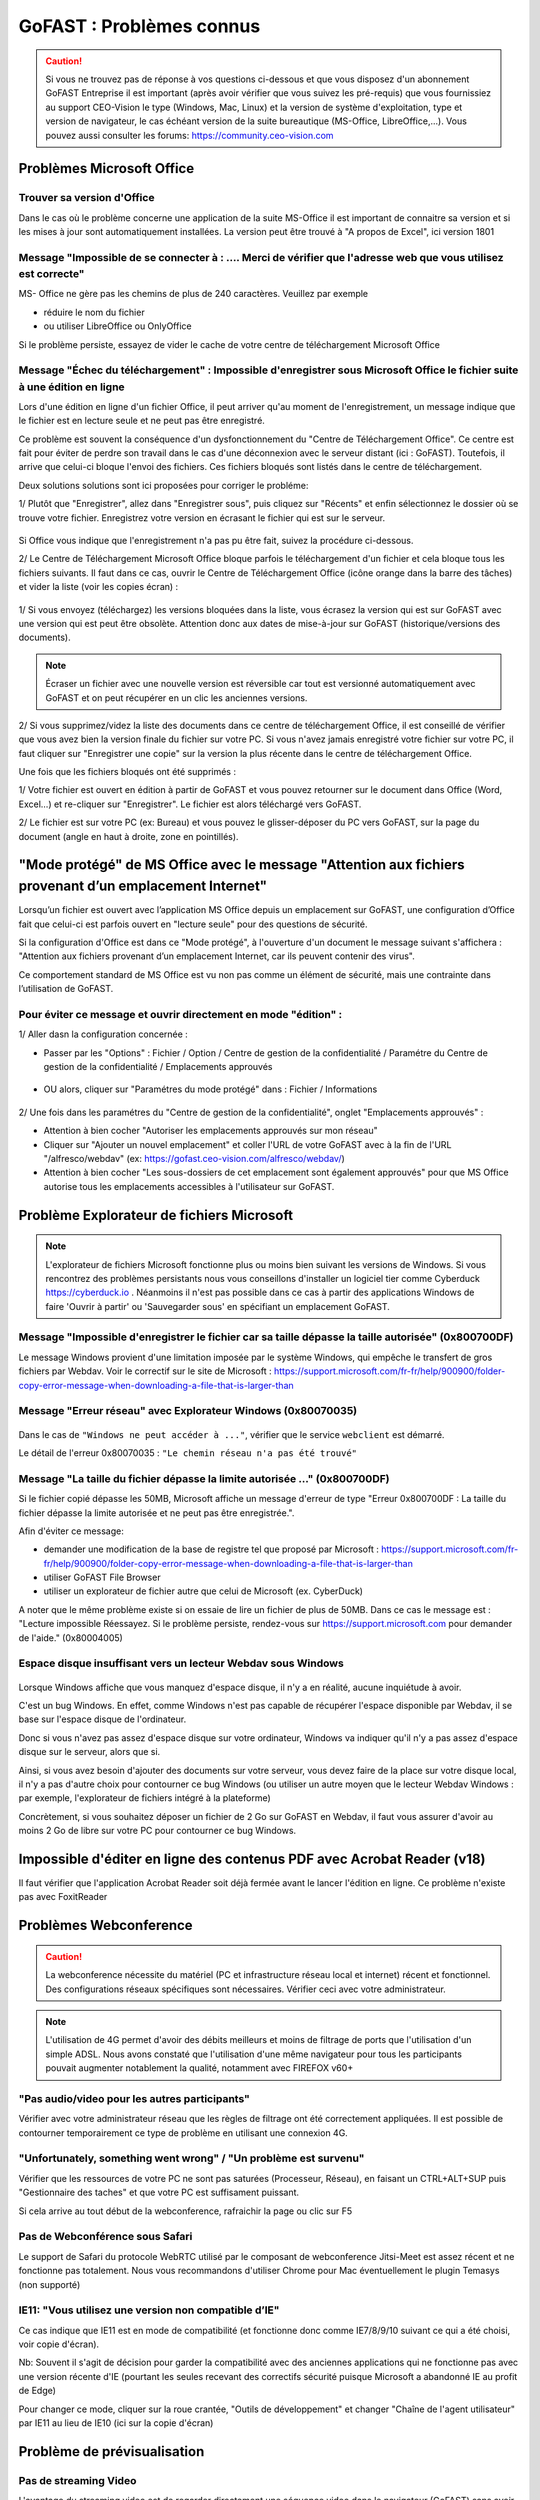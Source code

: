 ===========================
GoFAST : Problèmes connus 
===========================

 
.. CAUTION:: Si vous ne trouvez pas de réponse à vos questions ci-dessous et que vous disposez d'un abonnement GoFAST Entreprise il est important (après avoir vérifier que vous suivez les pré-requis) que vous fournissiez au support CEO-Vision le type (Windows, Mac, Linux) et la version de système d'exploitation, type et version de navigateur, le cas échéant version de la suite bureautique (MS-Office, LibreOffice,...). Vous pouvez aussi consulter les forums: https://community.ceo-vision.com

Problèmes Microsoft Office
================
Trouver sa version d'Office
------------------------
Dans le cas où le problème concerne une application de la suite MS-Office il est important de connaitre sa version et si les mises à jour sont automatiquement installées. La version peut être trouvé à "A propos de Excel", ici version 1801

.. figure:: media-guide/trouver-version-excel.png

Message "Impossible de se connecter à : ....  Merci de vérifier que l'adresse web que vous utilisez est correcte" 
------------------------
MS- Office ne gère pas les chemins de plus de 240 caractères. Veuillez par exemple 

- réduire le nom du fichier
- ou utiliser LibreOffice ou OnlyOffice

Si le problème persiste, essayez de vider le cache de votre centre de téléchargement Microsoft Office

.. figure:: media-guide/vider-cache-ct.png

Message "Échec du téléchargement" : Impossible d'enregistrer sous Microsoft Office le fichier suite à une édition en ligne 
------------------------

Lors d'une édition en ligne d'un fichier Office, il peut arriver qu'au moment de l'enregistrement, un message indique que le fichier est en lecture seule et ne peut pas être enregistré. 

Ce problème est souvent la conséquence d'un dysfonctionnement du "Centre de Téléchargement Office". Ce centre est fait pour éviter de perdre son travail dans le cas d'une déconnexion avec le serveur distant (ici : GoFAST). Toutefois, il arrive que celui-ci bloque l'envoi des fichiers. Ces fichiers bloqués sont listés dans le centre de téléchargement.

Deux solutions solutions sont ici proposées pour corriger le probléme:

1/ Plutôt que "Enregistrer", allez dans "Enregistrer sous", puis cliquez sur "Récents" et enfin sélectionnez le dossier où se trouve votre fichier. Enregistrez votre version en écrasant le fichier qui est sur le serveur. 

.. figure:: media-guide/MS_1.png
   :alt:

Si Office vous indique que l'enregistrement n'a pas pu être fait, suivez la procédure ci-dessous. 

2/ Le Centre de Téléchargement Microsoft Office bloque parfois le téléchargement d'un fichier et cela bloque tous les fichiers suivants. Il faut dans ce cas, ouvrir le Centre de Téléchargement Office (icône orange dans la barre des tâches) et vider la liste (voir les copies écran) : 

.. figure:: media-guide/Echec-de-telechargement.png
   :alt:

.. figure:: media-guide/MS_2.png
   :alt:

.. figure:: media-guide/MS_3.png
   :alt:

1/ Si vous envoyez (téléchargez) les versions bloquées dans la liste, vous écrasez la version qui est sur GoFAST avec une version qui est peut être obsolète. Attention donc aux dates de mise-à-jour sur GoFAST (historique/versions des documents). 

.. NOTE:: Écraser un fichier avec une nouvelle version est réversible car tout est versionné automatiquement avec GoFAST et on peut récupérer en un clic les anciennes versions.

2/ Si vous supprimez/videz la liste des documents dans ce centre de téléchargement Office, il est conseillé de vérifier que vous avez bien la version finale du fichier sur votre PC. Si vous n'avez jamais enregistré votre fichier sur votre PC, il faut cliquer sur "Enregistrer une copie" sur la version la plus récente dans le centre de téléchargement Office. 

Une fois que les fichiers bloqués ont été supprimés :

1/ Votre fichier est ouvert en édition à partir de GoFAST et vous pouvez retourner sur le document dans Office (Word, Excel...) et re-cliquer sur "Enregistrer". Le fichier est alors téléchargé vers GoFAST. 

2/ Le fichier est sur votre PC (ex: Bureau) et vous pouvez le glisser-déposer du PC vers GoFAST, sur la page du document (angle en haut à droite, zone en pointillés).

"Mode protégé" de MS Office avec le message "Attention aux fichiers provenant d’un emplacement Internet"
========================================================================================================
Lorsqu’un fichier est ouvert avec l’application MS Office depuis un emplacement sur GoFAST, une configuration d’Office fait que celui-ci est parfois ouvert en "lecture seule" pour des questions de sécurité. 

Si la configuration d'Office est dans ce "Mode protégé", à l'ouverture d'un document le message suivant s'affichera : "Attention aux fichiers provenant d’un emplacement Internet, car ils peuvent contenir des virus". 

Ce comportement standard de MS Office est vu non pas comme un élément de sécurité, mais une contrainte dans l’utilisation de GoFAST. 

Pour éviter ce message et ouvrir directement en mode "édition" : 
----------------------------------------------------------------
1/ Aller dasn la configuration concernée : 

- Passer par les "Options" : Fichier / Option / Centre de gestion de la confidentialité / Paramétre du Centre de gestion de la confidentialité / Emplacements approuvés 

.. figure:: media-guide/Capture_MS-Office_aller-dans-menu-Options.PNG

- OU alors, cliquer sur "Paramétres du mode protégé" dans : Fichier / Informations

.. figure:: media-guide/Capture_MS-Office_mode-protege-active.PNG

2/ Une fois dans les paramétres du "Centre de gestion de la confidentialité", onglet "Emplacements approuvés" :

- Attention à bien cocher "Autoriser les emplacements approuvés sur mon réseau"

- Cliquer sur "Ajouter un nouvel emplacement" et coller l'URL de votre GoFAST avec à la fin de l'URL "/alfresco/webdav" (ex: https://gofast.ceo-vision.com/alfresco/webdav/)

- Attention à bien cocher "Les sous-dossiers de cet emplacement sont également approuvés" pour que MS Office autorise tous les emplacements accessibles à l'utilisateur sur GoFAST.

.. figure:: media-guide/Capture_MS_Ouvrir-le-centre-de-gestion-de-la-confidentialité.PNG


Problème Explorateur de fichiers Microsoft
===================
.. NOTE:: L'explorateur de fichiers Microsoft fonctionne plus ou moins bien suivant les versions de Windows. Si vous rencontrez des problèmes persistants nous vous conseillons d'installer un logiciel tier comme Cyberduck https://cyberduck.io . Néanmoins il n'est pas possible dans ce cas à partir des applications Windows de faire 'Ouvrir à partir' ou 'Sauvegarder sous' en spécifiant un emplacement GoFAST.

Message "Impossible d'enregistrer le fichier car sa taille dépasse la taille autorisée" (0x800700DF)
-----------------------
Le message Windows provient d'une limitation imposée par le système Windows, qui empêche le transfert de gros fichiers par Webdav. Voir le correctif sur le site de Microsoft : https://support.microsoft.com/fr-fr/help/900900/folder-copy-error-message-when-downloading-a-file-that-is-larger-than

Message "Erreur réseau" avec Explorateur Windows (0x80070035)
------------------------

.. figure:: media-guide/erreur-réseau-webdav.png
   :alt:

Dans le cas de ``"Windows ne peut accéder à ..."``, vérifier que le service ``webclient`` est démarré.

Le détail de l'erreur 0x80070035 : ``"Le chemin réseau n'a pas été trouvé"``

Message "La taille du fichier dépasse la limite autorisée ..." (0x800700DF)
-----------------------

Si le fichier copié dépasse les 50MB, Microsoft affiche un message d'erreur de type "Erreur 0x800700DF : La taille du fichier dépasse la limite autorisée et ne peut pas être enregistrée.".

Afin d'éviter ce message:

- demander une modification de la base de registre tel que proposé par Microsoft : https://support.microsoft.com/fr-fr/help/900900/folder-copy-error-message-when-downloading-a-file-that-is-larger-than
- utiliser GoFAST File Browser
- utiliser un explorateur de fichier autre que celui de Microsoft (ex. CyberDuck)

A noter que le même problème existe si on essaie de lire un fichier de plus de 50MB. Dans ce cas le message est : "Lecture impossible
Réessayez. Si le problème persiste, rendez-vous sur https://support.microsoft.com pour demander de l'aide." (0x80004005)

Espace disque insuffisant vers un lecteur Webdav sous Windows
-----------------------

.. figure:: media-guide/espace-disque-windows.png   
   :alt:

Lorsque Windows affiche que vous manquez d'espace disque, il n'y a en réalité, aucune inquiétude à avoir.

C'est un bug Windows. En effet, comme Windows n'est pas capable de récupérer l'espace disponible par Webdav, il se base sur l'espace disque de l'ordinateur.

Donc si vous n'avez pas assez d'espace disque sur votre ordinateur, Windows va indiquer qu'il n'y a pas assez d'espace disque sur le serveur, alors que si.

Ainsi, si vous avez besoin d'ajouter des documents sur votre serveur, vous devez faire de la place sur votre disque local, il n'y a pas d'autre choix pour contourner ce bug Windows (ou utiliser un autre moyen que le lecteur Webdav Windows : par exemple, l'explorateur de fichiers intégré à la plateforme)

Concrètement, si vous souhaitez déposer un fichier de 2 Go sur GoFAST en Webdav, il faut vous assurer d'avoir au moins 2 Go de libre sur votre PC pour contourner ce bug Windows.


Impossible d'éditer en ligne des contenus PDF avec Acrobat Reader (v18)
===========================
Il faut vérifier que l'application Acrobat Reader soit déjà fermée avant le lancer l'édition en ligne. Ce problème n'existe pas avec FoxitReader

Problèmes Webconference
=============

.. CAUTION:: La webconference nécessite du matériel (PC et infrastructure réseau local et internet) récent et fonctionnel. Des configurations réseaux spécifiques sont nécessaires. Vérifier ceci avec votre administrateur.

.. NOTE:: L'utilisation de 4G permet d'avoir des débits meilleurs et moins de filtrage de ports que l'utilisation d'un simple ADSL. Nous avons constaté que l'utilisation d'une même navigateur pour tous les participants pouvait augmenter notablement la qualité, notamment avec FIREFOX v60+

"Pas audio/video pour les autres participants"
-----------------------------
Vérifier avec votre administrateur réseau que les règles de filtrage ont été correctement appliquées. Il est possible de contourner temporairement ce type de problème en utilisant une connexion 4G.

"Unfortunately, something went wrong" / "Un problème est survenu"
-------------------------------------
Vérifier que les ressources de votre PC ne sont pas saturées (Processeur, Réseau), en faisant un CTRL+ALT+SUP puis "Gestionnaire des taches" et que votre PC est suffisament puissant.

Si cela arrive au tout début de la webconference, rafraichir la page ou clic sur F5

Pas de Webconférence sous Safari
-------------------------------

Le support de Safari du protocole WebRTC utilisé par le composant de webconference Jitsi-Meet est assez récent et ne fonctionne pas totalement. Nous vous recommandons d'utiliser Chrome pour Mac éventuellement le plugin Temasys  (non supporté)

IE11: "Vous utilisez une version non compatible d’IE"
-----------------------------------------------------

Ce cas indique que IE11 est en mode de compatibilité (et fonctionne donc comme IE7/8/9/10 suivant ce qui a été choisi, voir copie d'écran).

Nb: Souvent il s'agit de décision pour garder la compatibilité avec des anciennes applications qui ne fonctionne pas avec une version récente d'IE (pourtant les seules recevant des correctifs sécurité puisque Microsoft a abandonné IE au profit de Edge)

Pour changer ce mode, cliquer sur la roue crantée, "Outils de développement" et changer "Chaîne de l'agent utilisateur" par IE11 au lieu de IE10 (ici sur la copie d'écran)

Problème de prévisualisation
================
Pas de streaming Video
----------------------

L'avantage du streaming video est de regarder directement une séquence video dans le navigateur (GoFAST) sans avoir à la télécharger. Sans plugin, ceci est dépendant du navigateur et du format video.

+------------+------------+-----------+-----------+-----------+-----------+
| Format     | MP4        | WMV       |    FLV    |    AVI    |   OGV     |
+============+============+===========+===========+===========+===========+
| Firefox    |  OUI       |  NON      |  NON      |    NON    |   NON     |
+------------+------------+-----------+-----------+-----------+-----------+
| Chrome     |   OUI      |  NON      |  NON      |    NON    |   NON     |
+------------+------------+-----------+-----------+-----------+-----------+
| IE11       |    NON     |   NON     |    NON    |    NON    |   NON     |
+------------+------------+-----------+-----------+-----------+-----------+
| Safari     |    OUI     |   NON     |    NON    |    NON    |   NON     |
+------------+------------+-----------+-----------+-----------+-----------+
| Edge     |    OUI     |   NON     |    NON    |    NON    |   NON     |
+------------+------------+-----------+-----------+-----------+-----------+

